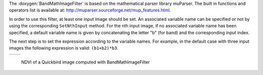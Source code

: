 The :doxygen:`BandMathImageFilter` is based on the mathematical parser library muParser.
The built in functions and operators list is available at:
http://muparser.sourceforge.net/mup_features.html.

In order to use this filter, at least one input image should be
set. An associated variable name can be specified or not by using
the corresponding ``SetNthInput`` method. For the nth input image, if
no associated variable name has been specified, a default variable
name is given by concatenating the letter "b" (for band) and the
corresponding input index.

The next step is to set the expression according to the variable
names. For example, in the default case with three input images the
following expression is valid: ``(b1+b2)*b3``.

.. |image1| image:: /Input/qb_ExtractRoad_pretty.png

.. |image2| image:: /Output/qb_BandMath-pretty.jpg

.. _Figure1:

+--------------------------+-------------------------+
|        |image1|          |         |image2|        |
+--------------------------+-------------------------+

    NDVI of a Quickbird image computed with BandMathImageFilter

